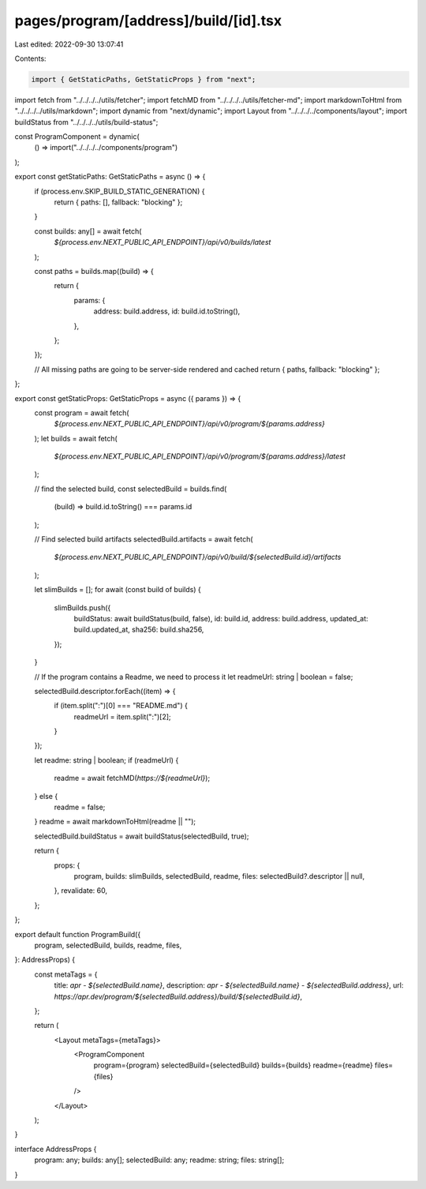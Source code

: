 pages/program/[address]/build/[id].tsx
======================================

Last edited: 2022-09-30 13:07:41

Contents:

.. code-block:: tsx

    import { GetStaticPaths, GetStaticProps } from "next";
import fetch from "../../../../utils/fetcher";
import fetchMD from "../../../../utils/fetcher-md";
import markdownToHtml from "../../../../utils/markdown";
import dynamic from "next/dynamic";
import Layout from "../../../../components/layout";
import buildStatus from "../../../../utils/build-status";

const ProgramComponent = dynamic(
  () => import("../../../../components/program")
);

export const getStaticPaths: GetStaticPaths = async () => {
  if (process.env.SKIP_BUILD_STATIC_GENERATION) {
    return { paths: [], fallback: "blocking" };
  }

  const builds: any[] = await fetch(
    `${process.env.NEXT_PUBLIC_API_ENDPOINT}/api/v0/builds/latest`
  );

  const paths = builds.map((build) => {
    return {
      params: {
        address: build.address,
        id: build.id.toString(),
      },
    };
  });

  // All missing paths are going to be server-side rendered and cached
  return { paths, fallback: "blocking" };
};

export const getStaticProps: GetStaticProps = async ({ params }) => {
  const program = await fetch(
    `${process.env.NEXT_PUBLIC_API_ENDPOINT}/api/v0/program/${params.address}`
  );
  let builds = await fetch(
    `${process.env.NEXT_PUBLIC_API_ENDPOINT}/api/v0/program/${params.address}/latest`
  );

  // find the selected build,
  const selectedBuild = builds.find(
    (build) => build.id.toString() === params.id
  );

  // Find selected build artifacts
  selectedBuild.artifacts = await fetch(
    `${process.env.NEXT_PUBLIC_API_ENDPOINT}/api/v0/build/${selectedBuild.id}/artifacts`
  );

  let slimBuilds = [];
  for await (const build of builds) {
    slimBuilds.push({
      buildStatus: await buildStatus(build, false),
      id: build.id,
      address: build.address,
      updated_at: build.updated_at,
      sha256: build.sha256,
    });
  }

  // If the program contains a Readme, we need to process it
  let readmeUrl: string | boolean = false;

  selectedBuild.descriptor.forEach((item) => {
    if (item.split(":")[0] === "README.md") {
      readmeUrl = item.split(":")[2];
    }
  });

  let readme: string | boolean;
  if (readmeUrl) {
    readme = await fetchMD(`https://${readmeUrl}`);
  } else {
    readme = false;
  }
  readme = await markdownToHtml(readme || "");

  selectedBuild.buildStatus = await buildStatus(selectedBuild, true);

  return {
    props: {
      program,
      builds: slimBuilds,
      selectedBuild,
      readme,
      files: selectedBuild?.descriptor || null,
    },
    revalidate: 60,
  };
};

export default function ProgramBuild({
  program,
  selectedBuild,
  builds,
  readme,
  files,
}: AddressProps) {
  const metaTags = {
    title: `apr - ${selectedBuild.name}`,
    description: `apr - ${selectedBuild.name} - ${selectedBuild.address}`,
    url: `https://apr.dev/program/${selectedBuild.address}/build/${selectedBuild.id}`,
  };

  return (
    <Layout metaTags={metaTags}>
      <ProgramComponent
        program={program}
        selectedBuild={selectedBuild}
        builds={builds}
        readme={readme}
        files={files}
      />
    </Layout>
  );
}

interface AddressProps {
  program: any;
  builds: any[];
  selectedBuild: any;
  readme: string;
  files: string[];
}


